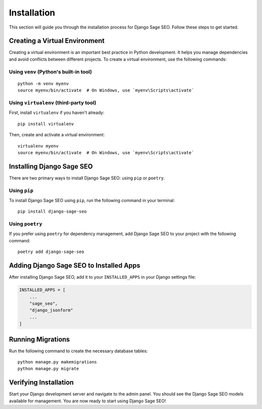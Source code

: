 Installation
============

This section will guide you through the installation process for Django Sage SEO. Follow these steps to get started.

Creating a Virtual Environment
------------------------------

Creating a virtual environment is an important best practice in Python development. It helps you manage dependencies and avoid conflicts between different projects. To create a virtual environment, use the following commands:

Using ``venv`` (Python's built-in tool)
~~~~~~~~~~~~~~~~~~~~~~~~~~~~~~~~~~~~~~~

::

    python -m venv myenv
    source myenv/bin/activate  # On Windows, use `myenv\Scripts\activate`

Using ``virtualenv`` (third-party tool)
~~~~~~~~~~~~~~~~~~~~~~~~~~~~~~~~~~~~~~~

First, install ``virtualenv`` if you haven't already:

::

    pip install virtualenv

Then, create and activate a virtual environment:

::

    virtualenv myenv
    source myenv/bin/activate  # On Windows, use `myenv\Scripts\activate`

Installing Django Sage SEO
---------------------------

There are two primary ways to install Django Sage SEO: using ``pip`` or ``poetry``.

Using ``pip``
~~~~~~~~~~~~~

To install Django Sage SEO using ``pip``, run the following command in your terminal:

::

    pip install django-sage-seo

Using ``poetry``
~~~~~~~~~~~~~~~~

If you prefer using ``poetry`` for dependency management, add Django Sage SEO to your project with the following command:

::

    poetry add django-sage-seo

Adding Django Sage SEO to Installed Apps
-----------------------------------------

After installing Django Sage SEO, add it to your ``INSTALLED_APPS`` in your Django settings file:

.. code-block:: python

    INSTALLED_APPS = [
        ...
        "sage_seo",
        "django_jsonform"
        ...
    ]


Running Migrations
------------------

Run the following command to create the necessary database tables:

::

    python manage.py makemigrations
    python manage.py migrate

Verifying Installation
----------------------

Start your Django development server and navigate to the admin panel. You should see the Django Sage SEO models available for management. You are now ready to start using Django Sage SEO!
